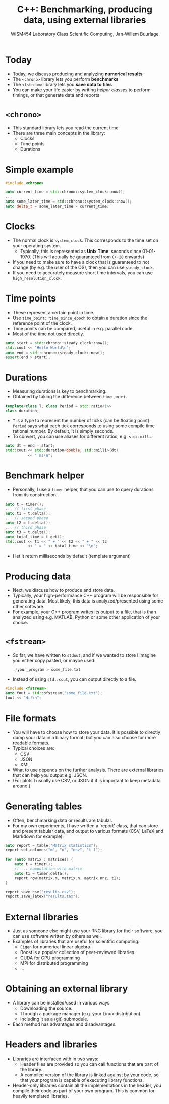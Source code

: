 #+TITLE: C++: Benchmarking, producing data, using external libraries
#+AUTHOR: WISM454 Laboratory Class Scientific Computing, Jan-Willem Buurlage
#+EMAIL: j.buurlage@cwi.nl

# Beamer specific:
#+startup: beamer
#+LaTeX_CLASS: beamer
#+LaTeX_CLASS_OPTIONS: [10pt]
#+BEAMER_FRAME_LEVEL: 1
#+BEAMER_THEME: metropolis [progressbar=head]
#+OPTIONS: H:1
#+OPTIONS: toc:nil

# CI CWI theme specific:
#+LATEX_HEADER: \usepackage{tikz}
#+LATEX_HEADER: \definecolor{cwiRed}{HTML}{BF1238}
#+LATEX_HEADER: \definecolor{cwiBlue}{HTML}{0B5D7D}
#+LATEX_HEADER: \setbeamertemplate{footline}[text line]{%
#+LATEX_HEADER:   \parbox{\linewidth}{\noindent\vspace*{2pt}\noindent\rule{\linewidth}{0.4pt}\\{\scriptsize\noindent\vspace*{7pt}\insertshortauthor\hfill\insertshorttitle\hfill\insertdate}}
#+LATEX_HEADER: }
#+LATEX_HEADER: \renewcommand*\footnoterule{}
#+LATEX_HEADER: \renewcommand{\vec}[1]{\mathbf{#1}}
#+LATEX_HEADER: \usepackage{lmodern}

* Today

- Today, we discuss producing and analyzing *numerical results*
- The =<chrono>= library lets you perform *benchmarks*
- The =<fstream>= library lets you *save data to files*
- You can make your life easier by writing /helper classes/ to perform timings, or
  that generate data and reports

* =<chrono>=

- This standard library lets you read the current time
- There are three main concepts in the library:
    - Clocks
    - Time points
    - Durations

* Simple example

#+BEGIN_SRC cpp
#include <chrono>

auto current_time = std::chrono::system_clock::now();
...
auto some_later_time = std::chrono::system_clock::now();
auto delta_t = some_later_time - current_time;
#+END_SRC

* Clocks

- The normal clock is =system_clock=. This corresponds to the time set on your
  operating system.
  - Typically, this is represented as *Unix Time*: seconds since 01-01-1970.
    (This will actually be guaranteed from =C++20= onwards)
- If you need to make sure to have a clock that is guaranteed to not change (by
  e.g. the user of the OS), then you can use =steady_clock=.
- If you need to accurately measure short time intervals, you can use
  =high_resolution_clock=.

* Time points

- These represent a certain point in time.
- Use =time_point::time_since_epoch= to obtain a duration since the reference
  point of the clock.
- Time points can be compared, useful in e.g. parallel code.
- Most of the time not used directly.

#+BEGIN_SRC cpp
auto start = std::chrono::steady_clock::now();
std::cout << "Hello World\n";
auto end = std::chrono::steady_clock::now();
assert(end > start);
#+END_SRC

* Durations

- Measuring durations is key to benchmarking.
- Obtained by taking the difference between =time_point=.

#+BEGIN_SRC cpp
template<class T, class Period = std::ratio<1>>
class duration;
#+END_SRC

- =T= is a type to represent the number of ticks (can be floating point). =Period= says what each tick
  corresponds to using some compile time rational number. By default, it is
  simply seconds.
- To convert, you can use aliases for different ratios, e.g. =std::milli=.

#+BEGIN_SRC cpp
auto dt = end - start;
std::cout << std::duration<double, std::milli>(dt)
          << " ms\n";
#+END_SRC

* Benchmark helper

- Personally, I use a =timer= helper, that you can use to query durations from
  its construction.

#+BEGIN_SRC cpp
auto t = timer();
... // first phase
auto t1 = t.delta();
... // second phase
auto t2 = t.delta();
... // third phase
auto t3 = t.delta();
auto total_time = t.get();
std::cout << t1 << " + " << t2 << " + " << t3
          << " = " << total_time << "\n";
#+END_SRC

- I let it return milliseconds by default (template argument)

* Producing data

- Next, we discuss how to produce and store data.
- Typically, your high-performance C++ program will be responsible for
  generating data. Most likely, this data is analyzed/presented using some other
  software.
- For example, your C++ program writes its output to a file, that is than
  analyzed using e.g. MATLAB, Python or some other application of your choice.

* =<fstream>=

- So far, we have written to =stdout=, and if we wanted to store I imagine you
  either copy pasted, or maybe used:
  #+BEGIN_SRC cpp
  ./your_program > some_file.txt
#+END_SRC
- Instead of using =std::cout=, you can output directly to a file.
#+BEGIN_SRC cpp
#include <fstream>
auto fout = std::ofstream("some_file.txt");
fout << "Hi!\n";
#+END_SRC

* File formats

- You will have to choose how to store your data. It is possible to directly
  dump your data in a binary format, but you can also choose for more readable
  formats.
- Typical choices are:
  - CSV
  - JSON
  - XML
- What to use depends on the further analysis. There are external libraries that
  can help you output e.g. JSON.
- (For plots I usually use CSV, or JSON if it is important to keep metadata
  around.)

* Generating tables

- Often, benchmarking data or results are tabular.
- For my own experiments, I have written a 'report' class, that can store and present
  tabular data, and output to various formats (CSV, LaTeX and Markdown for
  example).

#+BEGIN_SRC cpp
auto report = table("Matrix statistics");
report.set_columns("m", "n", "nnz", "t_1");

for (auto matrix : matrices) {
    auto t = timer();
    // ... computation with matrix
    auto t1 = timer.delta();
    report.row(matrix.m, matrix.n, matrix.nnz, t1);
}

report.save_csv("results.csv");
report.save_latex("results.tex");
#+END_SRC

* External libraries

- Just as someone else might use your RNG library for their software, you can
  use software written by others as well.
- Examples of libraries that are useful for scientific computing:
    - =Eigen= for numerical linear algebra
    - Boost is a popular collection of peer-reviewed libraries
    - CUDA for GPU programming
    - MPI for distributed programming
    - ...

* Obtaining an external library

- A library can be installed/used in various ways
    - Downloading the source.
    - Through a package manager (e.g. your Linux distribution).
    - Including it as a (git) submodule.
- Each method has advantages and disadvantages.

* Headers and libraries

- Libraries are interfaced with in two ways:
    - Header files are provided so you can call functions that are part of the
      library.
    - A compiled version of the library is linked against by your code, so that
      your program is capable of executing library functions.
- Header-only libraries contain all the implementations in the header, you
  compile their code as part of your own program. This is common for heavily
  templated libraries.
